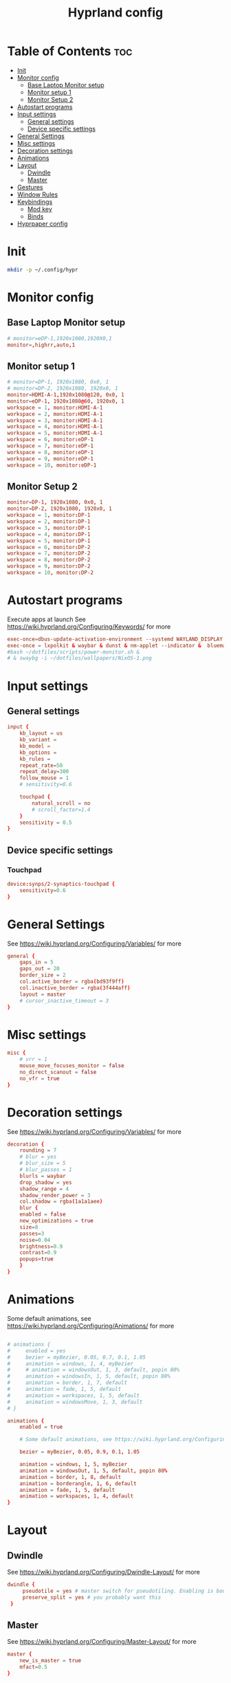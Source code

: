 #+TITLE: Hyprland config  
#+PROPERTY: header-args :tangle ~/.config/hypr/hyprland.conf
* Table of Contents :toc:
- [[#init][Init]]
- [[#monitor-config][Monitor config]]
  - [[#base-laptop-monitor-setup][Base Laptop Monitor setup]]
  - [[#monitor-setup-1][Monitor setup 1]]
  - [[#monitor-setup-2][Monitor Setup 2]]
- [[#autostart-programs][Autostart programs]]
- [[#input-settings][Input settings]]
  - [[#general-settings][General settings]]
  - [[#device-specific-settings][Device specific settings]]
- [[#general-settings-1][General Settings]]
- [[#misc-settings][Misc settings]]
- [[#decoration-settings][Decoration settings]]
- [[#animations][Animations]]
- [[#layout][Layout]]
  - [[#dwindle][Dwindle]]
  - [[#master][Master]]
- [[#gestures][Gestures]]
- [[#window-rules][Window Rules]]
- [[#keybindings][Keybindings]]
  - [[#mod-key][Mod key]]
  - [[#binds][Binds]]
- [[#hyprpaper-config][Hyprpaper config]]

* Init
#+begin_src bash :tangle no
mkdir -p ~/.config/hypr
#+end_src

* Monitor config
** Base Laptop Monitor setup 
#+begin_src  conf
# monitor=eDP-1,1920x1080,1920X0,1
monitor=,highrr,auto,1
#+end_src
** Monitor setup 1 
#+begin_src conf :tangle (if (equal (system-name) "nixos") "~/.config/hypr/hyprland.conf" "no")
# monitor=DP-1, 1920x1080, 0x0, 1
# monitor=DP-2, 1920x1080, 1920x0, 1
monitor=HDMI-A-1,1920x1080@120, 0x0, 1
monitor=eDP-1, 1920x1080@60, 1920x0, 1
workspace = 1, monitor:HDMI-A-1
workspace = 2, monitor:HDMI-A-1
workspace = 3, monitor:HDMI-A-1
workspace = 4, monitor:HDMI-A-1
workspace = 5, monitor:HDMI-A-1
workspace = 6, monitor:eDP-1
workspace = 7, monitor:eDP-1
workspace = 8, monitor:eDP-1
workspace = 9, monitor:eDP-1
workspace = 10, monitor:eDP-1
#+end_src
** Monitor Setup 2
#+begin_src conf :tangle (if (equal (system-name) "archlinux") "~/.config/hypr/hyprland.conf" "no")
monitor=DP-1, 1920x1080, 0x0, 1
monitor=DP-2, 1920x1080, 1920x0, 1
workspace = 1, monitor:DP-1
workspace = 2, monitor:DP-1
workspace = 3, monitor:DP-1
workspace = 4, monitor:DP-1
workspace = 5, monitor:DP-1
workspace = 6, monitor:DP-2
workspace = 7, monitor:DP-2
workspace = 8, monitor:DP-2
workspace = 9, monitor:DP-2
workspace = 10, monitor:DP-2
#+end_src
* Autostart programs 
 Execute apps at launch
 See https://wiki.hyprland.org/Configuring/Keywords/ for more
 #+begin_src conf 
 exec-once=dbus-update-activation-environment --systemd WAYLAND_DISPLAY XDG_CURRENT_DESKTOP 
 exec-once = lxpolkit & waybar & dunst & nm-applet --indicator &  blueman-applet & emacs --daemon & foot --server  & hyprpaper
 #bash ~/dotfiles/scripts/power-monitor.sh & 
 # & swaybg -i ~/dotfiles/wallpapers/NixOS-1.png
 #+end_src
* Input settings
** General settings
#+begin_src conf
input {
    kb_layout = us
    kb_variant =
    kb_model =
    kb_options =
    kb_rules =
    repeat_rate=50
    repeat_delay=300
    follow_mouse = 1
    # sensitivity=0.6

    touchpad {
        natural_scroll = no
        # scroll_factor=1.4
    }
    sensitivity = 0.5
}
#+end_src 
** Device specific settings
*** Touchpad 
#+begin_src conf :tangle no
device:synps/2-synaptics-touchpad {
    sensitivity=0.6
}
#+end_src

* General Settings
See https://wiki.hyprland.org/Configuring/Variables/ for more
#+begin_src conf 
general {
    gaps_in = 5
    gaps_out = 20
    border_size = 2
    col.active_border = rgba(bd93f9ff)
    col.inactive_border = rgba(3f444aff)
    layout = master
    # cursor_inactive_timeout = 3
}
#+end_src

* Misc settings
#+begin_src conf :tangle no
misc {
    # vrr = 1
    mouse_move_focuses_monitor = false
    no_direct_scanout = false
    no_vfr = true
}
#+end_src

* Decoration settings
See https://wiki.hyprland.org/Configuring/Variables/ for more
#+begin_src conf 
decoration {
    rounding = 7
    # blur = yes
    # blur_size = 5
    # blur_passes = 1
    blurls = waybar
    drop_shadow = yes
    shadow_range = 4
    shadow_render_power = 3
    col.shadow = rgba(1a1a1aee)
    blur {
    enabled = false
    new_optimizations = true
    size=8
    passes=3
    noise=0.04
    brightness=0.9
    contrast=0.9
    popups=true
    }
}
#+end_src

* Animations
 Some default animations, see https://wiki.hyprland.org/Configuring/Animations/ for more

#+begin_src conf

# animations {
#     enabled = yes
#     bezier = myBezier, 0.05, 0.7, 0.1, 1.05
#     animation = windows, 1, 4, myBezier
#     # animation = windowsOut, 1, 3, default, popin 80%
#     animation = windowsIn, 1, 5, default, popin 80%
#     animation = border, 1, 7, default
#     animation = fade, 1, 5, default
#     animation = workspaces, 1, 5, default
#     animation = windowsMove, 1, 3, default
# }

animations {
    enabled = true

    # Some default animations, see https://wiki.hyprland.org/Configuring/Animations/ for more

    bezier = myBezier, 0.05, 0.9, 0.1, 1.05

    animation = windows, 1, 5, myBezier
    animation = windowsOut, 1, 5, default, popin 80%
    animation = border, 1, 8, default
    animation = borderangle, 1, 6, default
    animation = fade, 1, 5, default
    animation = workspaces, 1, 4, default
}
#+end_src

* Layout
** Dwindle
See https://wiki.hyprland.org/Configuring/Dwindle-Layout/ for more
#+begin_src conf 
dwindle {
     pseudotile = yes # master switch for pseudotiling. Enabling is bound to mainMod + P in the keybinds section below
     preserve_split = yes # you probably want this
 }
#+end_src 
** Master
See https://wiki.hyprland.org/Configuring/Master-Layout/ for more
#+begin_src conf
master {
    new_is_master = true
    mfact=0.5
}
#+end_src
* Gestures
See https://wiki.hyprland.org/Configuring/Variables/ for more
#+begin_src conf
gestures {
    workspace_swipe = on
}
#+end_src
* Window Rules
See https://wiki.hyprland.org/Configuring/Window-Rules/ for more
#+begin_src conf
# Example windowrule v1
# windowrule = rounding 0, ^(firefox)$
windowrule = rounding 0, ^(waybar)$
windowrulev2 = rounding 0, class:^[fF]irefox
# windowrulev2 = immediate, class:^(xonotic-sdl)$
# windowrule=float,^(zoom)$
# Example windowrule v2
# windowrulev2 = float,class:^(kitty)$,title:^(kitty)$
#+end_src

* Keybindings
** Mod key
#+begin_src conf
$mainMod = SUPER
#+end_src
** Binds
#+begin_src conf
bind = $mainMod, RETURN, exec, footclient
bind = $mainMod, D, exec, wofi --show drun
bind = $mainMod, V, exec, pavucontrol
bind = $mainMod, T, exec, GDK_BACKEND=x11 xfce4-taskmanager
bind = $mainMod, Q, killactive, 
# bind = $mainMod SHIFT, Q, exit, 
bind = $mainMod SHIFT, Q, exec, kill -9 $(pidof Hyprland)
bind = $mainMod SHIFT, F, exec, firefox
# bind = $mainMod SHIFT, F, exec, firefox-devedition -p default
# bind = $mainMod SHIFT, F, exec, ${pkgs.firefox-bin}/bin/firefox,
bind = $mainMod SHIFT, L, exec, swaylock --screenshots --clock --indicator --indicator-radius 100 --indicator-thickness 7 --effect-blur 7x5 --effect-vignette 0.5:0.5 --ring-color bb00cc --key-hl-color 880033 --line-color 00000000 --inside-color 00000088 --separator-color 00000000  --fade-in 0.2
bind = $mainMod, E, exec, nemo
bind = $mainMod, A, exec, emacsclient -c
bind = $mainMod, SPACE, togglefloating, 
bind = $mainMod, R, exec, wofi --show drun
bind = $mainMod, P, pseudo, # dwindle
bind = $mainMod, J, togglesplit, # dwindle
bind=  $mainMod, F,fullscreen,
bind = $mainMod SHIFT, s, exec, grimshot copy area
bind = $mainMod, s, exec, grimshot copy output
# Move focus with mainMod + arrow keys
# bind = $mainMod, H , movefocus, l
# bind = $mainMod, L, movefocus, r
bind = $mainMod, K, movefocus, u
bind = $mainMod, J, movefocus, d
bind = $mainMod SHIFT, M, exec, hyprctl keyword general:layout master
# Move/resize windows with mainMod + LMB/RMB and dragging
bindm = $mainMod, mouse:272, movewindow
bindm = $mainMod, mouse:273, resizewindow
bind= $mainMod ,H,resizeactive,-20 0
bind= $mainMod ,L,resizeactive, 20 0
bind= $mainMod CTRL ,J, resizeactive, 0 20
bind= $mainMod SHIFT ,J,layoutmsg, swapprev
bind= $mainMod SHIFT ,K,layoutmsg,swapnext
bind= $mainMod ,M,layoutmsg,swapwithmaster
# bind= $mainMod , M ,resizeactive,exact 720 0
# Switch workspaces with mainMod + [0-9]
bind = $mainMod, 1, workspace, 1
bind = $mainMod, 2, workspace, 2
bind = $mainMod, 3, workspace, 3
bind = $mainMod, 4, workspace, 4
bind = $mainMod, 5, workspace, 5
bind = $mainMod, 6, workspace, 6
bind = $mainMod, 7, workspace, 7
bind = $mainMod, 8, workspace, 8
bind = $mainMod, 9, workspace, 9
bind = $mainMod, 0, workspace, 10

# Move active window to a workspace with mainMod + SHIFT + [0-9]
bind = $mainMod SHIFT, 1, movetoworkspace, 1
bind = $mainMod SHIFT, 2, movetoworkspace, 2
bind = $mainMod SHIFT, 3, movetoworkspace, 3
bind = $mainMod SHIFT, 4, movetoworkspace, 4
bind = $mainMod SHIFT, 5, movetoworkspace, 5
bind = $mainMod SHIFT, 6, movetoworkspace, 6
bind = $mainMod SHIFT, 7, movetoworkspace, 7
bind = $mainMod SHIFT, 8, movetoworkspace, 8
bind = $mainMod SHIFT, 9, movetoworkspace, 9
bind = $mainMod SHIFT, 0, movetoworkspace, 10

# Scroll through existing workspaces with mainMod + scroll
bind = $mainMod, mouse_down, workspace, e+1
bind = $mainMod, mouse_up, workspace, e-1
#+end_src

* Hyprpaper config
#+begin_src conf :tangle ~/.config/hypr/hyprpaper.conf
preload = /home/drishal/dotfiles/wallpapers/NixOS-1.png
preload = ~/dotfiles/wallpapers/archlinux/archlinux-onedark.png 
preload = ~/Downloads/gruvbox-nix.png
# preload = ~/dotfiles/wallpapers/darkest_hour.jpg
preload = ~/Downloads/nika.jpg
# preload = /home/drishal/dotfiles/wallpapers/archlinux/archlinux-onedark.png
preload =~/dotfiles/wallpapers/darkest_hour.jpg
# wallpaper = eDP-1,~/dotfiles/wallpapers/NixOS-1.png
# wallpaper = eDP-1,~/dotfiles/wallpapers/archlinux/archlinux-onedark.png
wallpaper = eDP-1,~/dotfiles/wallpapers/darkest_hour.jpg
wallpaper = HDMI-A-1,~/dotfiles/wallpapers/darkest_hour.jpg
# wallpaper = eDP-1,~/Downloads/gruvbox-nix.png
# wallpaper = eDP-1,~/Downloads/nika.webp
# wallpaper = HDMI-A-1,~/dotfiles/wallpapers/NixOS-1.png
# wallpaper = HDMI-A-1,~/dotfiles/wallpapers/archlinux/archlinux-onedark.png
wallpaper = DP-1,~/dotfiles/wallpapers/darkest_hour.jpg
wallpaper = DP-2,~/dotfiles/wallpapers/darkest_hour.jpg

# wallpaper = eDP-1,~/Downloads/nika.jpg
# wallpaper = HDMI-A-1,~/Downloads/nika.jpg

#+end_src
